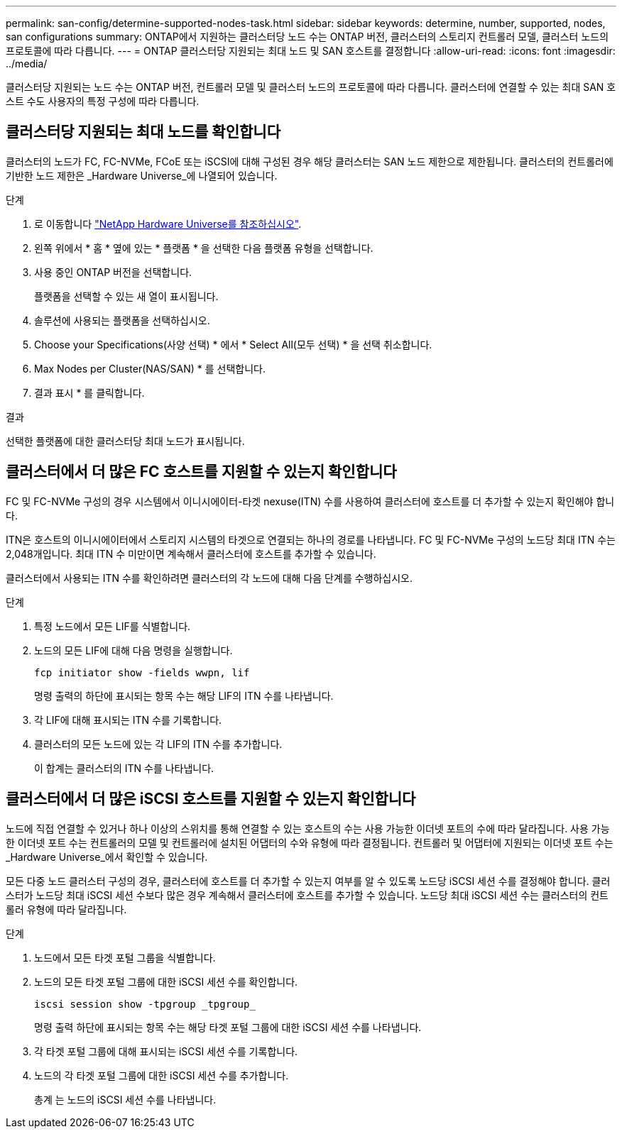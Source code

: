 ---
permalink: san-config/determine-supported-nodes-task.html 
sidebar: sidebar 
keywords: determine, number, supported, nodes, san configurations 
summary: ONTAP에서 지원하는 클러스터당 노드 수는 ONTAP 버전, 클러스터의 스토리지 컨트롤러 모델, 클러스터 노드의 프로토콜에 따라 다릅니다. 
---
= ONTAP 클러스터당 지원되는 최대 노드 및 SAN 호스트를 결정합니다
:allow-uri-read: 
:icons: font
:imagesdir: ../media/


[role="lead"]
클러스터당 지원되는 노드 수는 ONTAP 버전, 컨트롤러 모델 및 클러스터 노드의 프로토콜에 따라 다릅니다. 클러스터에 연결할 수 있는 최대 SAN 호스트 수도 사용자의 특정 구성에 따라 다릅니다.



== 클러스터당 지원되는 최대 노드를 확인합니다

클러스터의 노드가 FC, FC-NVMe, FCoE 또는 iSCSI에 대해 구성된 경우 해당 클러스터는 SAN 노드 제한으로 제한됩니다. 클러스터의 컨트롤러에 기반한 노드 제한은 _Hardware Universe_에 나열되어 있습니다.

.단계
. 로 이동합니다 https://hwu.netapp.com["NetApp Hardware Universe를 참조하십시오"^].
. 왼쪽 위에서 * 홈 * 옆에 있는 * 플랫폼 * 을 선택한 다음 플랫폼 유형을 선택합니다.
. 사용 중인 ONTAP 버전을 선택합니다.
+
플랫폼을 선택할 수 있는 새 열이 표시됩니다.

. 솔루션에 사용되는 플랫폼을 선택하십시오.
. Choose your Specifications(사양 선택) * 에서 * Select All(모두 선택) * 을 선택 취소합니다.
. Max Nodes per Cluster(NAS/SAN) * 를 선택합니다.
. 결과 표시 * 를 클릭합니다.


.결과
선택한 플랫폼에 대한 클러스터당 최대 노드가 표시됩니다.



== 클러스터에서 더 많은 FC 호스트를 지원할 수 있는지 확인합니다

FC 및 FC-NVMe 구성의 경우 시스템에서 이니시에이터-타겟 nexuse(ITN) 수를 사용하여 클러스터에 호스트를 더 추가할 수 있는지 확인해야 합니다.

ITN은 호스트의 이니시에이터에서 스토리지 시스템의 타겟으로 연결되는 하나의 경로를 나타냅니다. FC 및 FC-NVMe 구성의 노드당 최대 ITN 수는 2,048개입니다. 최대 ITN 수 미만이면 계속해서 클러스터에 호스트를 추가할 수 있습니다.

클러스터에서 사용되는 ITN 수를 확인하려면 클러스터의 각 노드에 대해 다음 단계를 수행하십시오.

.단계
. 특정 노드에서 모든 LIF를 식별합니다.
. 노드의 모든 LIF에 대해 다음 명령을 실행합니다.
+
[source, cli]
----
fcp initiator show -fields wwpn, lif
----
+
명령 출력의 하단에 표시되는 항목 수는 해당 LIF의 ITN 수를 나타냅니다.

. 각 LIF에 대해 표시되는 ITN 수를 기록합니다.
. 클러스터의 모든 노드에 있는 각 LIF의 ITN 수를 추가합니다.
+
이 합계는 클러스터의 ITN 수를 나타냅니다.





== 클러스터에서 더 많은 iSCSI 호스트를 지원할 수 있는지 확인합니다

노드에 직접 연결할 수 있거나 하나 이상의 스위치를 통해 연결할 수 있는 호스트의 수는 사용 가능한 이더넷 포트의 수에 따라 달라집니다. 사용 가능한 이더넷 포트 수는 컨트롤러의 모델 및 컨트롤러에 설치된 어댑터의 수와 유형에 따라 결정됩니다. 컨트롤러 및 어댑터에 지원되는 이더넷 포트 수는 _Hardware Universe_에서 확인할 수 있습니다.

모든 다중 노드 클러스터 구성의 경우, 클러스터에 호스트를 더 추가할 수 있는지 여부를 알 수 있도록 노드당 iSCSI 세션 수를 결정해야 합니다. 클러스터가 노드당 최대 iSCSI 세션 수보다 많은 경우 계속해서 클러스터에 호스트를 추가할 수 있습니다. 노드당 최대 iSCSI 세션 수는 클러스터의 컨트롤러 유형에 따라 달라집니다.

.단계
. 노드에서 모든 타겟 포털 그룹을 식별합니다.
. 노드의 모든 타겟 포털 그룹에 대한 iSCSI 세션 수를 확인합니다.
+
[source, cli]
----
iscsi session show -tpgroup _tpgroup_
----
+
명령 출력 하단에 표시되는 항목 수는 해당 타겟 포털 그룹에 대한 iSCSI 세션 수를 나타냅니다.

. 각 타겟 포털 그룹에 대해 표시되는 iSCSI 세션 수를 기록합니다.
. 노드의 각 타겟 포털 그룹에 대한 iSCSI 세션 수를 추가합니다.
+
총계 는 노드의 iSCSI 세션 수를 나타냅니다.


